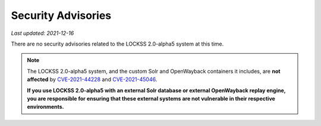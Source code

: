 ===================
Security Advisories
===================

*Last updated: 2021-12-16*

There are no security advisories related to the LOCKSS 2.0-alpha5 system at this time.

.. note::

   The LOCKSS 2.0-alpha5 system, and the custom Solr and OpenWayback containers it includes, are **not affected** by `CVE-2021-44228 <https://cve.mitre.org/cgi-bin/cvename.cgi?name=CVE-2021-44228>`_ and `CVE-2021-45046 <https://cve.mitre.org/cgi-bin/cvename.cgi?name=CVE-2021-45046>`_.

   **If you use LOCKSS 2.0-alpha5 with an external Solr database or external OpenWayback replay engine, you are responsible for ensuring that these external systems are not vulnerable in their respective environments.**
